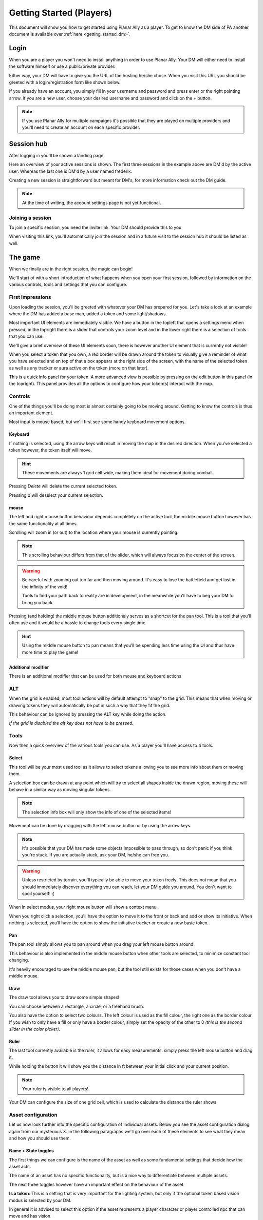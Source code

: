 .. _getting_started:

Getting Started (Players)
==========================

This document will show you how to get started using Planar Ally as a player.
To get to know the DM side of PA another document is available over :ref:`here <getting_started_dm>`.

Login
-------

When you are a player you won't need to install anything in order to use Planar Ally.
Your DM will either need to install the software himself or use a public/private provider.

Either way, your DM will have to give you the URL of the hosting he/she chose.
When you visit this URL you should be greeted with a login/registration form like shown below.

.. image:: images/login.png

If you already have an account, you simply fill in your username and password and press enter
or the right pointing arrow.  If you are a new user, choose your desired username and password
and click on the + button.

.. note::
    If you use Planar Ally for multiple campaigns it's possible that they are played
    on multiple providers and you'll need to create an account on each specific provider.


Session hub
-------------

After logging in you'll be shown a landing page.

.. image:: images/sessions.png

Here an overview of your active sessions is shown.
The first three sessions in the example above are DM'd by the active user.
Whereas the last one is DM'd by a user named frederik.

Creating a new session is straightforward but meant for DM's,
for more information check out the DM guide.

.. note::
    At the time of writing, the account settings page is not yet functional.

Joining a session
~~~~~~~~~~~~~~~~~~

To join a specific session, you need the invite link.
Your DM should provide this to you.

When visiting this link, you'll automatically join the session and in a future visit
to the session hub it should be listed as well.

The game
---------

When we finally are in the right session, the magic can begin!

We'll start of with a short introduction of what happens when you open your first session,
followed by information on the various controls, tools and settings that you can configure.

First impressions
~~~~~~~~~~~~~~~~~~

Upon loading the session, you'll be greeted with whatever your DM has prepared for you.
Let's take a look at an example where the DM has added a base map, added a token and some light/shadows.

.. image:: images/player-base.png

Most important UI elements are immediately visible.  We have a button in the topleft that opens a settings menu when pressed,
in the topright there is a slider that controls your zoom level and in the lower right there is a selection of tools that you can use.

We'll give a brief overview of these UI elements soon, there is however another UI element that is currently not visible!

When you select a token that you own, a red border will be drawn around the token to visually give a reminder of what you have selected and on top of that
a box appears at the right side of the screen, with the name of the selected token as well as any tracker or aura active on the token (more on that later).

.. image:: images/player-selection.png

This is a quick info panel for your token.  A more advanced view is possible by pressing on the edit button in this panel (in the topright).
This panel provides all the options to configure how your token(s) interact with the map.

.. image:: images/player-selection-detail.png

Controls
~~~~~~~~~

One of the things you'll be doing most is almost certainly going to be moving around.
Getting to know the controls is thus an important element.

Most input is mouse based, but we'll first see some handy keyboard movement options.

Keyboard
^^^^^^^^^

If nothing is selected, using the arrow keys will result in moving the map in the desired direction.
When you've selected a token however, the token itself will move.

.. hint::
    These movements are always 1 grid cell wide, making them ideal for movement during combat.

Pressing `Delete` will delete the current selected token.

Pressing `d` will deselect your current selection.

mouse
^^^^^^

The left and right mouse button behaviour depends completely on the active tool,
the middle mouse button however has the same functionality at all times.

Scrolling will zoom in (or out) to the location where your mouse is currently pointing.

.. note::

    This scrolling behaviour differs from that of the slider,
    which will always focus on the center of the screen.

.. warning::

    Be careful with zooming out too far and then moving around.
    It's easy to lose the battlefield and get lost in the infinity of the void!
    
    Tools to find your path back to reality are in development,
    in the meanwhile you'll have to beg your DM to bring you back.

Pressing (and holding) the middle mouse button additionaly serves as a shortcut for the pan tool.
This is a tool that you'll often use and it would be a hassle to change tools every single time.

.. hint::

    Using the middle mouse button to pan means that you'll be spending less time using the UI and thus
    have more time to play the game!

Additional modifier
^^^^^^^^^^^^^^^^^^^^^

There is an additional modifier that can be used for both mouse and keyboard actions.

ALT
~~~~

When the grid is enabled, most tool actions will by default attempt to "snap" to the grid.
This means that when moving or drawing tokens they will automatically be put in such a way that
they fit the grid.

This behaviour can be ignored by pressing the ALT key while doing the action.

*If the grid is disabled the alt key does not have to be pressed.*

Tools
~~~~~~~

Now then a quick overview of the various tools you can use.
As a player you'll have access to 4 tools.

Select
^^^^^^^^

This tool will be your most used tool as it allows to select tokens allowing you to see more info about them
or moving them.

A selection box can be drawn at any point which will try to select all shapes inside the drawn region,
moving these will behave in a similar way as moving singular tokens.

.. note::

    The selection info box will only show the info of one of the selected items!

Movement can be done by dragging with the left mouse button or by using the arrow keys.

.. note::

    It's possible that your DM has made some objects impossible to pass through,
    so don't panic if you think you're stuck.  If you are actually stuck,
    ask your DM, he/she can free you.

.. warning::

    Unless restricted by terrain, you'll typically be able to move your token freely.
    This does not mean that you should immediately discover everything you can reach,
    let your DM guide you around.  You don't want to spoil yourself! :)

When in select modus, your right mouse button will show a context menu.

When you right click a selection, you'll have the option to move it to the front or back and add or show its initiative.
When nothing is selected, you'll have the option to show the initiative tracker or create a new basic token.

Pan
^^^^

The pan tool simply allows you to pan around when you drag your left mouse button around.

This behaviour is also implemented in the middle mouse button when other tools are selected,
to minimize constant tool changing.

It's heavily encouraged to use the middle mouse pan, but the tool still exists for those cases when you don't have a middle mouse.

Draw
^^^^^

The draw tool allows you to draw some simple shapes!

You can choose between a rectangle, a circle, or a freehand brush.

You also have the option to select two colours.
The left colour is used as the fill colour, the right one as the border colour.
If you wish to only have a fill or only have a border colour, simply set the opacity of the other to 0
*(this is the second slider in the color picker)*.

Ruler
^^^^^^

The last tool currently available is the ruler, it allows for easy measurements.
simply press the left mouse button and drag it.

While holding the button it will show you the distance in ft between your initial click and your current position.

.. note::

    Your ruler is visible to all players!

Your DM can configure the size of one grid cell, which is used to calculate the distance the ruler shows.

Asset configuration
~~~~~~~~~~~~~~~~~~~~~

Let us now look further into the specific configuration of individual assets.
Below you see the asset configuration dialog again from our mysterious X.
In the following paragraphs we'll go over each of these elements to see what they mean
and how you should use them.

.. image:: images/asset-detail.png

Name + State toggles
^^^^^^^^^^^^^^^^^^^^^^

The first things we can configure is the name of the asset as well as
some fundamental settings that decide how the asset acts.

.. image:: images/asset-detail-state.png

The name of an asset has no specific functionality, but is a nice way to differentiate
between multiple assets.

The next three toggles however have an important effect on the behaviour of the asset.

**Is a token**: This is a setting that is very important for the lighting system,
but only if the optional token based vision modus is selected by your DM.

In general it is advised to select this option if the asset represents a player character or
player controlled npc that can move and has vision.

**Blocks vision/light**: When this option is selected, vision and light cannot pass through
the asset.  This is generally used for walls or other static objects, but there is nothing
preventing some wacky scenario where your character has turned to stone or something.

**Blocks movement**: When this options is selected, other assets cannot move through this
asset's space.  This is intended for walls but hey, you never know.

.. note::

    If you cannot see your asset,
    it most likely is due to the 'is a token' setting being disabled.

Ownership
^^^^^^^^^^

.. image:: images/asset-detail-owners.png

Next up is the list of owners.
By default your own name should be included here, if you created the asset.
Every other name listed will also have access to the asset.

When someone has access to an asset, it means he/she will be able to move and/or edit its properties.

.. note::

    The DM automatically has access to all assets.

Trackers
^^^^^^^^^

.. image:: images/asset-detail-trackers.png

Trackers are a simple system that allow you to keep track of some numeric information.

A good example is shown in the above image, where the HP of our mysterious X is tracked.

The eye symbol is used to allow people without ownership to see the tracker.

These values are also provided in the smaller selection info box on the right side of the screen
as mentioned earlier, quickly see them without having to open this configuration dialog.

When you left click on the tracker value in this quick info box, a popup allows you to immediately
change the value of these trackers.  You can fill in a new absolute value or a relative value
(e.g. -5 to decrease the tracker by 5).

Auras
^^^^^^

.. image:: images/asset-detail-auras.png

Auras work in a similar way to trackers but also affect the game board.
They are used to visually show ranges of certain effects on the board.

The first input box is the bright radius that the aura has.
The second input box is the dim radius.
The difference is that the dim radius has a gradient dropoff towards half the opacity of the bright circle.

The third box is a simple colour selector and the eye has the same functionality as that for trackers,
whether or not other users that do not own this asset, can see the aura.

The next icon is an important one and decides whether the aura is a normal aura or a light aura.
A normal aura will always fill a circle with the asset at the center.
An example of a normal aura is the aura of protection that the Paladin class provides.

A light emitting aura, is an aura to indicate light sources like lanterns or to show darkvision ranges.
These auras stop at walls and other objects that block vision.

Annotation
^^^^^^^^^^^

.. image:: images/asset-detail-annotation.png

The last bit you can configure is the annotation field.
It can be used as a place to write some stuff either permanently or temporary.

When you mouse over this asset, at the top of the screen the content of this field will be displayed.

It can thus be used for reminders or other items affecting the asset that do not fit in the tracker or aura fields.

Settings
~~~~~~~~~